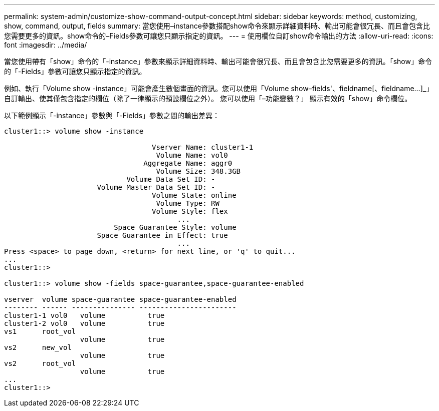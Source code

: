 ---
permalink: system-admin/customize-show-command-output-concept.html 
sidebar: sidebar 
keywords: method, customizing, show, command, output, fields 
summary: 當您使用–instance參數搭配show命令來顯示詳細資料時、輸出可能會很冗長、而且會包含比您需要更多的資訊。show命令的–Fields參數可讓您只顯示指定的資訊。 
---
= 使用欄位自訂show命令輸出的方法
:allow-uri-read: 
:icons: font
:imagesdir: ../media/


[role="lead"]
當您使用帶有「show」命令的「-instance」參數來顯示詳細資料時、輸出可能會很冗長、而且會包含比您需要更多的資訊。「show」命令的「-Fields」參數可讓您只顯示指定的資訊。

例如、執行「Volume show -instance」可能會產生數個畫面的資訊。您可以使用「Volume show–fields'、fieldname[、fieldname...]_」自訂輸出、使其僅包含指定的欄位（除了一律顯示的預設欄位之外）。 您可以使用「–功能變數？」 顯示有效的「show」命令欄位。

以下範例顯示「-instance」參數與「-Fields」參數之間的輸出差異：

[listing]
----
cluster1::> volume show -instance

                                   Vserver Name: cluster1-1
                                    Volume Name: vol0
                                 Aggregate Name: aggr0
                                    Volume Size: 348.3GB
                             Volume Data Set ID: -
                      Volume Master Data Set ID: -
                                   Volume State: online
                                    Volume Type: RW
                                   Volume Style: flex
                                         ...
                          Space Guarantee Style: volume
                      Space Guarantee in Effect: true
                                         ...
Press <space> to page down, <return> for next line, or 'q' to quit...
...
cluster1::>

cluster1::> volume show -fields space-guarantee,space-guarantee-enabled

vserver  volume space-guarantee space-guarantee-enabled
-------- ------ --------------- -----------------------
cluster1-1 vol0   volume          true
cluster1-2 vol0   volume          true
vs1      root_vol
                  volume          true
vs2      new_vol
                  volume          true
vs2      root_vol
                  volume          true
...
cluster1::>
----